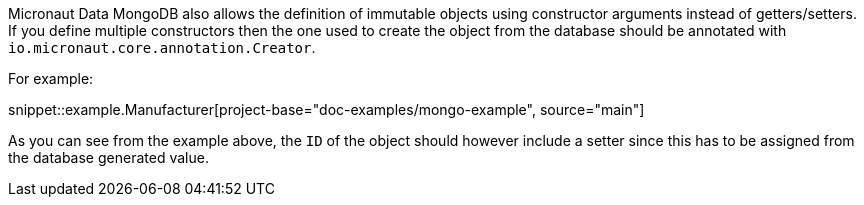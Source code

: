 Micronaut Data MongoDB also allows the definition of immutable objects using constructor arguments instead of getters/setters. If you define multiple constructors then the one used to create the object from the database should be annotated with `io.micronaut.core.annotation.Creator`.

For example:

snippet::example.Manufacturer[project-base="doc-examples/mongo-example", source="main"]

As you can see from the example above, the `ID` of the object should however include a setter since this has to be assigned from the database generated value.